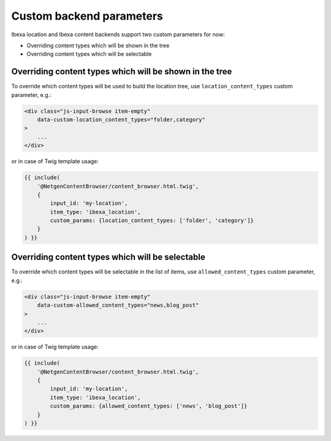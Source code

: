 Custom backend parameters
=========================

Ibexa location and Ibexa content backends support two custom parameters for now:

* Overriding content types which will be shown in the tree
* Overriding content types which will be selectable

Overriding content types which will be shown in the tree
--------------------------------------------------------

To override which content types will be used to build the location tree, use
``location_content_types`` custom parameter, e.g.:

.. code-block:: html

    <div class="js-input-browse item-empty"
        data-custom-location_content_types="folder,category"
    >
        ...
    </div>

or in case of Twig template usage:

.. code-block:: twig

    {{ include(
        '@NetgenContentBrowser/content_browser.html.twig',
        {
            input_id: 'my-location',
            item_type: 'ibexa_location',
            custom_params: {location_content_types: ['folder', 'category']}
        }
    ) }}

Overriding content types which will be selectable
-------------------------------------------------

To override which content types will be selectable in the list of items, use
``allowed_content_types`` custom parameter, e.g.:

.. code-block:: html

    <div class="js-input-browse item-empty"
        data-custom-allowed_content_types="news,blog_post"
    >
        ...
    </div>

or in case of Twig template usage:

.. code-block:: twig

    {{ include(
        '@NetgenContentBrowser/content_browser.html.twig',
        {
            input_id: 'my-location',
            item_type: 'ibexa_location',
            custom_params: {allowed_content_types: ['news', 'blog_post']}
        }
    ) }}
